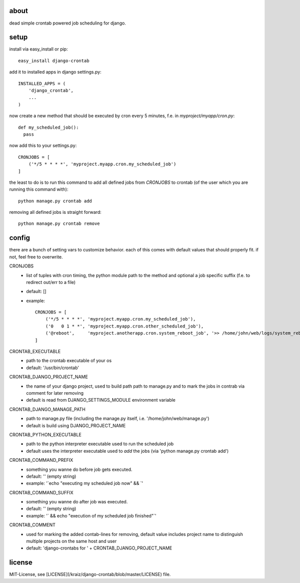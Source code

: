 about
=====

dead simple crontab powered job scheduling for django.

setup
=====
install via easy_install or pip::

    easy_install django-crontab

add it to installed apps in django settings.py::

    INSTALLED_APPS = (
        'django_crontab',
        ...
    )

now create a new method that should be executed by cron every 5 minutes, f.e. in `myproject/myapp/cron.py`::

    def my_scheduled_job():
      pass

now add this to your settings.py::

    CRONJOBS = [
        ('*/5 * * * *', 'myproject.myapp.cron.my_scheduled_job')
    ]

the least to do is to run this command to add all defined jobs from `CRONJOBS` to crontab (of the user which you are running this command with)::

    python manage.py crontab add

removing all defined jobs is straight forward::

    python manage.py crontab remove

config
======
there are a bunch of setting vars to customize behavior. each of this comes with default values that should properly fit. if not, feel free to overwrite.

CRONJOBS
  - list of tuples with cron timing, the python module path to the method and optional a job specific suffix (f.e. to redirect out/err to a file)
  - default: []
  - example::

            CRONJOBS = [
                ('*/5 * * * *', 'myproject.myapp.cron.my_scheduled_job'),
                ('0   0 1 * *', 'myproject.myapp.cron.other_scheduled_job'),
                ('@reboot',     'myproject.anotherapp.cron.system_reboot_job', '>> /home/john/web/logs/system_reboot_job.log'),
            ]

CRONTAB_EXECUTABLE
  - path to the crontab executable of your os
  - default: '/usr/bin/crontab'

CRONTAB_DJANGO_PROJECT_NAME
  - the name of your django project, used to build path path to manage.py and to mark the jobs in contrab via comment for later removing
  - default is read from DJANGO_SETTINGS_MODULE environment variable

CRONTAB_DJANGO_MANAGE_PATH
  - path to manage.py file (including the manage.py itself, i.e. '/home/john/web/manage.py')
  - default is build using DJANGO_PROJECT_NAME

CRONTAB_PYTHON_EXECUTABLE
  - path to the python interpreter executable used to run the scheduled job
  - default uses the interpreter executable used to `add` the jobs (via 'python manage.py crontab add')

CRONTAB_COMMAND_PREFIX
  - something you wanne do before job gets executed.
  - default: '' (empty string)
  - example: '`echo "executing my scheduled job now" && `'

CRONTAB_COMMAND_SUFFIX
  - something you wanne do after job was executed.
  - default: '' (empty string)
  - example: '` && echo "execution of my scheduled job finished"`'

CRONTAB_COMMENT
  - used for marking the added contab-lines for removing, default value includes project name to distinguish multiple projects on the same host and user
  - default: 'django-crontabs for ' + CRONTAB_DJANGO_PROJECT_NAME

license
=======
MIT-License, see [LICENSE](/kraiz/django-crontab/blob/master/LICENSE) file.
